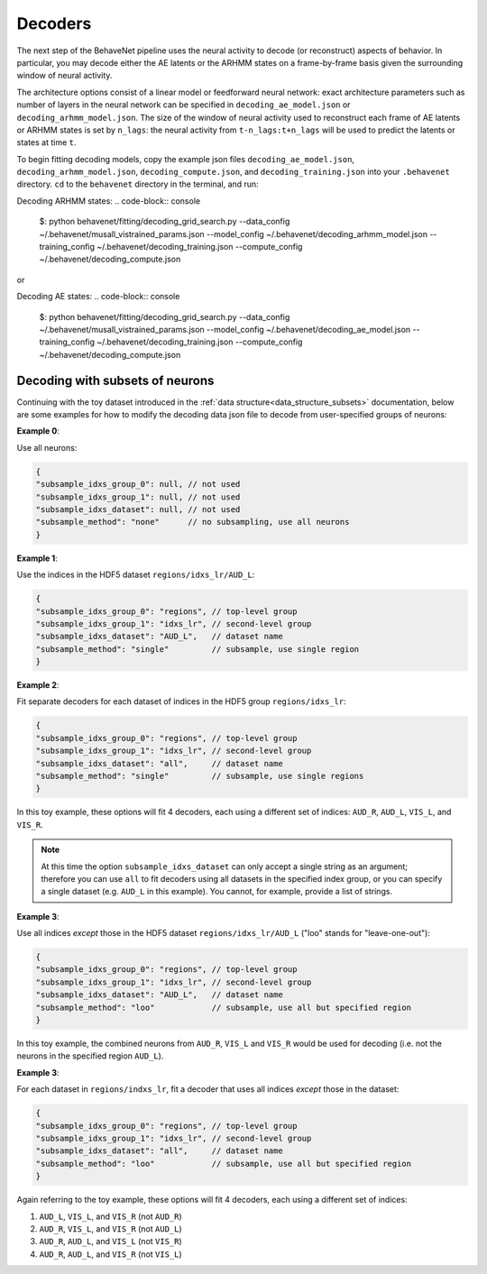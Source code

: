 Decoders
========

The next step of the BehaveNet pipeline uses the neural activity to decode (or reconstruct) aspects of behavior. In particular, you may decode either the AE latents or the ARHMM states on a frame-by-frame basis given the surrounding window of neural activity. 

The architecture options consist of a linear model or feedforward neural network: exact architecture parameters such as number of layers in the neural network can be specified in ``decoding_ae_model.json`` or ``decoding_arhmm_model.json``. The size of the window of neural activity used to reconstruct each frame of AE latents or ARHMM states is set by ``n_lags``: the neural activity from ``t-n_lags:t+n_lags`` will be used to predict the latents or states at time ``t``. 


To begin fitting decoding models, copy the example json files ``decoding_ae_model.json``, ``decoding_arhmm_model.json``, ``decoding_compute.json``, and ``decoding_training.json`` into your ``.behavenet`` directory. ``cd`` to the ``behavenet`` directory in the terminal, and run:

Decoding ARHMM states:
.. code-block:: console

    $: python behavenet/fitting/decoding_grid_search.py --data_config ~/.behavenet/musall_vistrained_params.json --model_config ~/.behavenet/decoding_arhmm_model.json --training_config ~/.behavenet/decoding_training.json --compute_config ~/.behavenet/decoding_compute.json
    
or

Decoding AE states:
.. code-block:: console

    $: python behavenet/fitting/decoding_grid_search.py --data_config ~/.behavenet/musall_vistrained_params.json --model_config ~/.behavenet/decoding_ae_model.json --training_config ~/.behavenet/decoding_training.json --compute_config ~/.behavenet/decoding_compute.json





.. _decoding_with_subsets:

Decoding with subsets of neurons
--------------------------------

Continuing with the toy dataset introduced in the :ref:`data structure<data_structure_subsets>` documentation, below are some examples for how to modify the decoding data json file to decode from user-specified groups of neurons:

**Example 0**: 

Use all neurons:

.. code-block:: javascript

    {
    "subsample_idxs_group_0": null, // not used
    "subsample_idxs_group_1": null, // not used
    "subsample_idxs_dataset": null, // not used
    "subsample_method": "none"      // no subsampling, use all neurons
    }

**Example 1**: 

Use the indices in the HDF5 dataset ``regions/idxs_lr/AUD_L``:

.. code-block:: javascript

    {
    "subsample_idxs_group_0": "regions", // top-level group 
    "subsample_idxs_group_1": "idxs_lr", // second-level group
    "subsample_idxs_dataset": "AUD_L",   // dataset name
    "subsample_method": "single"         // subsample, use single region
    }

**Example 2**: 

Fit separate decoders for each dataset of indices in the HDF5 group ``regions/idxs_lr``:

.. code-block:: javascript

    {
    "subsample_idxs_group_0": "regions", // top-level group
    "subsample_idxs_group_1": "idxs_lr", // second-level group
    "subsample_idxs_dataset": "all",     // dataset name
    "subsample_method": "single"         // subsample, use single regions
    }

In this toy example, these options will fit 4 decoders, each using a different set of indices: ``AUD_R``, ``AUD_L``, ``VIS_L``, and ``VIS_R``.

.. note::
    
    At this time the option ``subsample_idxs_dataset`` can only accept a single string as an argument; therefore you can use ``all`` to fit decoders using all datasets in the specified index group, or you can specify a single dataset (e.g. ``AUD_L`` in this example). You cannot, for example, provide a list of strings.

**Example 3**: 

Use all indices *except* those in the HDF5 dataset ``regions/idxs_lr/AUD_L`` ("loo" stands for "leave-one-out"):

.. code-block:: javascript

    {
    "subsample_idxs_group_0": "regions", // top-level group
    "subsample_idxs_group_1": "idxs_lr", // second-level group
    "subsample_idxs_dataset": "AUD_L",   // dataset name
    "subsample_method": "loo"            // subsample, use all but specified region
    }

In this toy example, the combined neurons from ``AUD_R``, ``VIS_L`` and ``VIS_R`` would be used for decoding (i.e. not the neurons in the specified region ``AUD_L``).

**Example 3**: 

For each dataset in ``regions/indxs_lr``, fit a decoder that uses all indices *except* those in the dataset:

.. code-block:: javascript

    {
    "subsample_idxs_group_0": "regions", // top-level group
    "subsample_idxs_group_1": "idxs_lr", // second-level group
    "subsample_idxs_dataset": "all",     // dataset name
    "subsample_method": "loo"            // subsample, use all but specified region
    }

Again referring to the toy example, these options will fit 4 decoders, each using a different set of indices:

1. ``AUD_L``, ``VIS_L``, and ``VIS_R`` (not ``AUD_R``)
2. ``AUD_R``, ``VIS_L``, and ``VIS_R`` (not ``AUD_L``)
3. ``AUD_R``, ``AUD_L``, and ``VIS_L`` (not ``VIS_R``)
4. ``AUD_R``, ``AUD_L``, and ``VIS_R`` (not ``VIS_L``)

